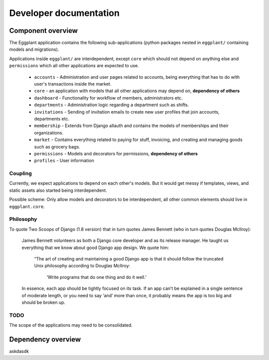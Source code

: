 Developer documentation
=======================

Component overview
------------------

The Eggplant application contains the following sub-applications (python packages
nested in ``eggplant/`` containing models and migrations).

Applications inside ``eggplant/`` are interdependent, except ``core`` which
should not depend on anything else and ``permissions`` which all other
applications are expected to use.

 - ``accounts`` - Administration and user pages related to accounts, being
   everything that has to do with user's transactions inside the market.
 - ``core`` - an application with models that all other applications may depend
   on, **dependency of others**
 - ``dashboard`` - Functionality for workflow of members, administrators etc.
 - ``departments`` - Administration logic regarding a department such as shifts.
 - ``invitations`` - Sending of invitation emails to create new user profiles
   that join accounts, departments etc.
 - ``membership`` - Extends from Django allauth and contains the models of
   memberships and their organizations.
 - ``market`` - Contains everything related to paying for stuff, invoicing,
   and creating and managing goods such as grocery bags.
 - ``permissions`` - Models and decorators for permissions, **dependency of others**
 - ``profiles`` - User information
 
 
Coupling
~~~~~~~~

Currently, we expect applications to depend on each other's models. But it
would get messy if templates, views, and static assets also started being
interdependent.

Possible scheme: Only allow models and decorators to be interdependent, all
other common elements should live in ``eggplant.core``.

Philosophy
~~~~~~~~~~

To quote Two Scoops of Django (1.8 version) that in turn quotes James Bennett
(who in turn quotes Douglas McIlroy):

    James Bennett volunteers as both a Django core developer and as its release
    manager. He taught us everything that we know about good Django app design.
    We quote him:

        “The art of creating and maintaining a good Django app is that it should
        follow the truncated Unix philosophy according to Douglas McIlroy:
            
            ‘Write programs that do one thing and do it well.’

    In essence, each app should be tightly focused on its task. If an app can’t
    be explained in a single sentence of moderate length, or you need to say
    ‘and’ more than once, it probably means the app is too big and should be
    broken up.

TODO
~~~~

The scope of the applications may need to be consolidated.

Dependency overview
-------------------

askdasdk